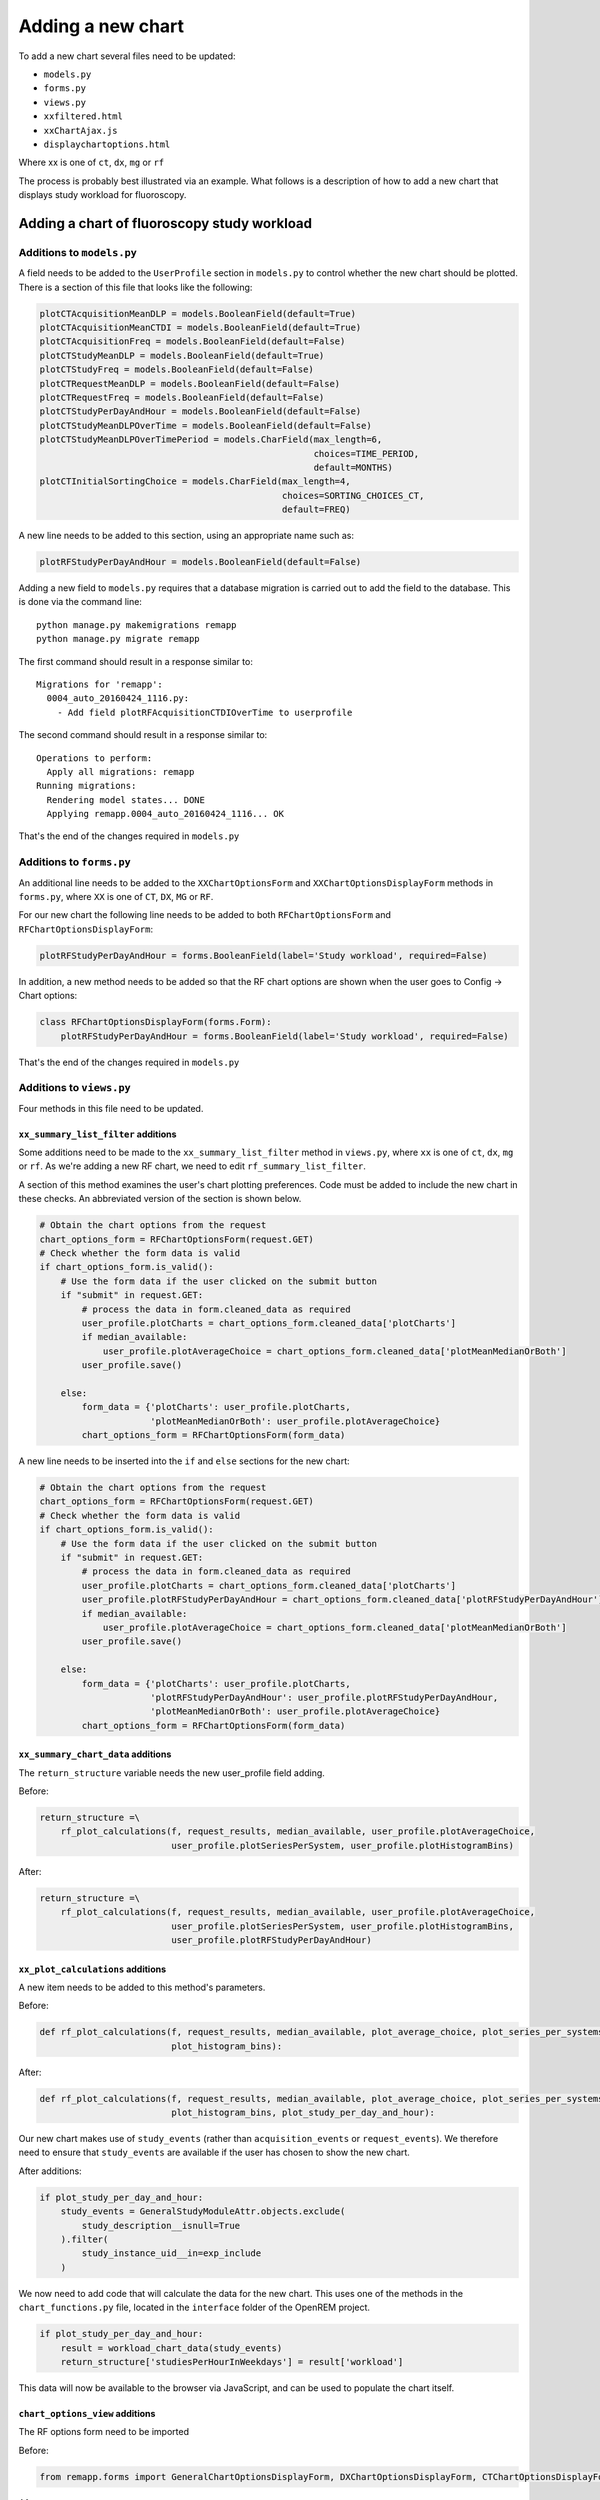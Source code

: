 ##################
Adding a new chart
##################

To add a new chart several files need to be updated:

* ``models.py``
* ``forms.py``
* ``views.py``
* ``xxfiltered.html``
* ``xxChartAjax.js``
* ``displaychartoptions.html``

Where xx is one of ``ct``, ``dx``, ``mg`` or ``rf``

The process is probably best illustrated via an example. What follows is a
description of how to add a new chart that displays study workload for
fluoroscopy.

********************************************
Adding a chart of fluoroscopy study workload
********************************************

==========================
Additions to ``models.py``
==========================

A field needs to be added to the ``UserProfile`` section in ``models.py`` to
control whether the new chart should be plotted. There is a section of this
file that looks like the following:

.. sourcecode:: python

    plotCTAcquisitionMeanDLP = models.BooleanField(default=True)
    plotCTAcquisitionMeanCTDI = models.BooleanField(default=True)
    plotCTAcquisitionFreq = models.BooleanField(default=False)
    plotCTStudyMeanDLP = models.BooleanField(default=True)
    plotCTStudyFreq = models.BooleanField(default=False)
    plotCTRequestMeanDLP = models.BooleanField(default=False)
    plotCTRequestFreq = models.BooleanField(default=False)
    plotCTStudyPerDayAndHour = models.BooleanField(default=False)
    plotCTStudyMeanDLPOverTime = models.BooleanField(default=False)
    plotCTStudyMeanDLPOverTimePeriod = models.CharField(max_length=6,
                                                        choices=TIME_PERIOD,
                                                        default=MONTHS)
    plotCTInitialSortingChoice = models.CharField(max_length=4,
                                                  choices=SORTING_CHOICES_CT,
                                                  default=FREQ)

A new line needs to be added to this section, using an appropriate name such
as:

.. sourcecode:: python

    plotRFStudyPerDayAndHour = models.BooleanField(default=False)

Adding a new field to ``models.py`` requires that a database migration is carried
out to add the field to the database. This is done via the command line::

    python manage.py makemigrations remapp
    python manage.py migrate remapp

The first command should result in a response similar to::

    Migrations for 'remapp':
      0004_auto_20160424_1116.py:
        - Add field plotRFAcquisitionCTDIOverTime to userprofile

The second command should result in a response similar to::

    Operations to perform:
      Apply all migrations: remapp
    Running migrations:
      Rendering model states... DONE
      Applying remapp.0004_auto_20160424_1116... OK

That's the end of the changes required in ``models.py``

=========================
Additions to ``forms.py``
=========================

An additional line needs to be added to the ``XXChartOptionsForm`` and
``XXChartOptionsDisplayForm`` methods in ``forms.py``, where ``XX`` is one of
``CT``, ``DX``, ``MG`` or ``RF``.

For our new chart the following line needs to be added to both
``RFChartOptionsForm`` and ``RFChartOptionsDisplayForm``:

.. sourcecode:: python

    plotRFStudyPerDayAndHour = forms.BooleanField(label='Study workload', required=False)

In addition, a new method needs to be added so that the RF chart options are
shown when the user goes to Config -> Chart options:

.. sourcecode:: python

    class RFChartOptionsDisplayForm(forms.Form):
        plotRFStudyPerDayAndHour = forms.BooleanField(label='Study workload', required=False)

That's the end of the changes required in ``models.py``

=========================
Additions to ``views.py``
=========================

Four methods in this file need to be updated.

------------------------------------
``xx_summary_list_filter`` additions
------------------------------------

Some additions need to be made to the ``xx_summary_list_filter`` method in
``views.py``, where ``xx`` is one of ``ct``, ``dx``, ``mg`` or ``rf``. As we're
adding a new RF chart, we need to edit ``rf_summary_list_filter``.

A section of this method examines the user's chart plotting preferences. Code
must be added to include the new chart in these checks. An abbreviated version
of the section is shown below.

.. sourcecode:: python

    # Obtain the chart options from the request
    chart_options_form = RFChartOptionsForm(request.GET)
    # Check whether the form data is valid
    if chart_options_form.is_valid():
        # Use the form data if the user clicked on the submit button
        if "submit" in request.GET:
            # process the data in form.cleaned_data as required
            user_profile.plotCharts = chart_options_form.cleaned_data['plotCharts']
            if median_available:
                user_profile.plotAverageChoice = chart_options_form.cleaned_data['plotMeanMedianOrBoth']
            user_profile.save()

        else:
            form_data = {'plotCharts': user_profile.plotCharts,
                         'plotMeanMedianOrBoth': user_profile.plotAverageChoice}
            chart_options_form = RFChartOptionsForm(form_data)

A new line needs to be inserted into the ``if`` and ``else`` sections for the
new chart:

.. sourcecode:: python

    # Obtain the chart options from the request
    chart_options_form = RFChartOptionsForm(request.GET)
    # Check whether the form data is valid
    if chart_options_form.is_valid():
        # Use the form data if the user clicked on the submit button
        if "submit" in request.GET:
            # process the data in form.cleaned_data as required
            user_profile.plotCharts = chart_options_form.cleaned_data['plotCharts']
            user_profile.plotRFStudyPerDayAndHour = chart_options_form.cleaned_data['plotRFStudyPerDayAndHour']
            if median_available:
                user_profile.plotAverageChoice = chart_options_form.cleaned_data['plotMeanMedianOrBoth']
            user_profile.save()

        else:
            form_data = {'plotCharts': user_profile.plotCharts,
                         'plotRFStudyPerDayAndHour': user_profile.plotRFStudyPerDayAndHour,
                         'plotMeanMedianOrBoth': user_profile.plotAverageChoice}
            chart_options_form = RFChartOptionsForm(form_data)

-----------------------------------
``xx_summary_chart_data`` additions
-----------------------------------

The ``return_structure`` variable needs the new user_profile field adding.

Before:

.. sourcecode:: python

    return_structure =\
        rf_plot_calculations(f, request_results, median_available, user_profile.plotAverageChoice,
                             user_profile.plotSeriesPerSystem, user_profile.plotHistogramBins)

After:

.. sourcecode:: python

    return_structure =\
        rf_plot_calculations(f, request_results, median_available, user_profile.plotAverageChoice,
                             user_profile.plotSeriesPerSystem, user_profile.plotHistogramBins,
                             user_profile.plotRFStudyPerDayAndHour)

----------------------------------
``xx_plot_calculations`` additions
----------------------------------

A new item needs to be added to this method's parameters.

Before:

.. sourcecode:: python

    def rf_plot_calculations(f, request_results, median_available, plot_average_choice, plot_series_per_systems,
                             plot_histogram_bins):

After:

.. sourcecode:: python

    def rf_plot_calculations(f, request_results, median_available, plot_average_choice, plot_series_per_systems,
                             plot_histogram_bins, plot_study_per_day_and_hour):

Our new chart makes use of ``study_events`` (rather than ``acquisition_events``
or ``request_events``). We therefore need to ensure that ``study_events``
are available if the user has chosen to show the new chart.

After additions:

.. sourcecode:: python

    if plot_study_per_day_and_hour:
        study_events = GeneralStudyModuleAttr.objects.exclude(
            study_description__isnull=True
        ).filter(
            study_instance_uid__in=exp_include
        )

We now need to add code that will calculate the data for the new chart. This
uses one of the methods in the ``chart_functions.py`` file, located in the
``interface`` folder of the OpenREM project.

.. sourcecode:: python

    if plot_study_per_day_and_hour:
        result = workload_chart_data(study_events)
        return_structure['studiesPerHourInWeekdays'] = result['workload']

This data will now be available to the browser via JavaScript, and can be used
to populate the chart itself.

----------------------------------
``chart_options_view`` additions
----------------------------------

The RF options form need to be imported

Before:

.. sourcecode:: python

    from remapp.forms import GeneralChartOptionsDisplayForm, DXChartOptionsDisplayForm, CTChartOptionsDisplayForm

After:

.. sourcecode:: python

    from remapp.forms import GeneralChartOptionsDisplayForm, DXChartOptionsDisplayForm, CTChartOptionsDisplayForm,\
        RFChartOptionsDisplayForm

The RF form items need to be included

Before (abbreviated):

.. sourcecode:: python

    if request.method == 'POST':
        general_form = GeneralChartOptionsDisplayForm(request.POST)
        ct_form = CTChartOptionsDisplayForm(request.POST)
        dx_form = DXChartOptionsDisplayForm(request.POST)
        if general_form.is_valid() and ct_form.is_valid() and dx_form.is_valid() and rf_form.is_valid():
            try:
                # See if the user has plot settings in userprofile
                user_profile = request.user.userprofile
            except:
                # Create a default userprofile for the user if one doesn't exist
                create_user_profile(sender=request.user, instance=request.user, created=True)
                user_profile = request.user.userprofile

            user_profile.plotCharts = general_form.cleaned_data['plotCharts']
            ...
            ...
            user_profile.plotHistogramBins = general_form.cleaned_data['plotHistogramBins']

            user_profile.plotCTAcquisitionMeanDLP = ct_form.cleaned_data['plotCTAcquisitionMeanDLP']
            ...
            ...
            user_profile.plotCTInitialSortingChoice = ct_form.cleaned_data['plotCTInitialSortingChoice']

            user_profile.plotDXAcquisitionMeanDAP = dx_form.cleaned_data['plotDXAcquisitionMeanDAP']
            ...
            ...
            user_profile.plotDXInitialSortingChoice = dx_form.cleaned_data['plotDXInitialSortingChoice']

            user_profile.save()

        messages.success(request, "Chart options have been updated")

    ...
    ...

    general_form_data = {'plotCharts': user_profile.plotCharts,
                         'plotMeanMedianOrBoth': user_profile.plotAverageChoice,
                         'plotInitialSortingDirection': user_profile.plotInitialSortingDirection,
                         'plotSeriesPerSystem': user_profile.plotSeriesPerSystem,
                         'plotHistogramBins': user_profile.plotHistogramBins}

    ct_form_data = {'plotCTAcquisitionMeanDLP': user_profile.plotCTAcquisitionMeanDLP,
                    ...
                    ...
                    'plotCTInitialSortingChoice': user_profile.plotCTInitialSortingChoice}

    dx_form_data = {'plotDXAcquisitionMeanDAP': user_profile.plotDXAcquisitionMeanDAP,
                    ...
                    ...
                    'plotDXInitialSortingChoice': user_profile.plotDXInitialSortingChoice}


    general_chart_options_form = GeneralChartOptionsDisplayForm(general_form_data)
    ct_chart_options_form = CTChartOptionsDisplayForm(ct_form_data)
    dx_chart_options_form = DXChartOptionsDisplayForm(dx_form_data)

    return_structure = {'admin': admin,
                        'GeneralChartOptionsForm': general_chart_options_form,
                        'CTChartOptionsForm': ct_chart_options_form,
                        'DXChartOptionsForm': dx_chart_options_form
                        }

After (abbreviated):

.. sourcecode:: python

    if request.method == 'POST':
        general_form = GeneralChartOptionsDisplayForm(request.POST)
        ct_form = CTChartOptionsDisplayForm(request.POST)
        dx_form = DXChartOptionsDisplayForm(request.POST)
        rf_form = RFChartOptionsDisplayForm(request.POST)
        if general_form.is_valid() and ct_form.is_valid() and dx_form.is_valid() and rf_form.is_valid():
            try:
                # See if the user has plot settings in userprofile
                user_profile = request.user.userprofile
            except:
                # Create a default userprofile for the user if one doesn't exist
                create_user_profile(sender=request.user, instance=request.user, created=True)
                user_profile = request.user.userprofile

            user_profile.plotCharts = general_form.cleaned_data['plotCharts']
            ...
            ...
            user_profile.plotHistogramBins = general_form.cleaned_data['plotHistogramBins']

            user_profile.plotCTAcquisitionMeanDLP = ct_form.cleaned_data['plotCTAcquisitionMeanDLP']
            ...
            ...
            user_profile.plotCTInitialSortingChoice = ct_form.cleaned_data['plotCTInitialSortingChoice']

            user_profile.plotDXAcquisitionMeanDAP = dx_form.cleaned_data['plotDXAcquisitionMeanDAP']
            ...
            ...
            user_profile.plotDXInitialSortingChoice = dx_form.cleaned_data['plotDXInitialSortingChoice']

            user_profile.plotRFStudyPerDayAndHour = rf_form.cleaned_data['plotRFStudyPerDayAndHour']

            user_profile.save()

        messages.success(request, "Chart options have been updated")

    ...
    ...
    
    general_form_data = {'plotCharts': user_profile.plotCharts,
                         ...
                         ...
                         'plotHistogramBins': user_profile.plotHistogramBins}

    ct_form_data = {'plotCTAcquisitionMeanDLP': user_profile.plotCTAcquisitionMeanDLP,
                    ...
                    ...
                    'plotCTInitialSortingChoice': user_profile.plotCTInitialSortingChoice}

    dx_form_data = {'plotDXAcquisitionMeanDAP': user_profile.plotDXAcquisitionMeanDAP,
                    ...
                    ...
                    'plotDXInitialSortingChoice': user_profile.plotDXInitialSortingChoice}

    rf_form_data = {'plotDXStudyPerDayAndHour': user_profile.plotDXStudyPerDayAndHour}

    general_chart_options_form = GeneralChartOptionsDisplayForm(general_form_data)
    ct_chart_options_form = CTChartOptionsDisplayForm(ct_form_data)
    dx_chart_options_form = DXChartOptionsDisplayForm(dx_form_data)
    rf_chart_options_form = RFChartOptionsDisplayForm(rf_form_data)

    return_structure = {'admin': admin,
                        'GeneralChartOptionsForm': general_chart_options_form,
                        'CTChartOptionsForm': ct_chart_options_form,
                        'DXChartOptionsForm': dx_chart_options_form,
                        'RFChartOptionsForm': rf_chart_options_form,
                        }


=========================================
Additions to ``displaychartoptions.html``
=========================================

A new div needs to be added for the fluoroscopy chart options:

.. sourcecode:: html

      <div class="panel-heading">
        <h3 class="panel-title">Fluoroscopy chart options</h3>
      </div>
      <div class="panel-body">
        <table>
          {% csrf_token %}
          {{ RFChartOptionsForm }}
        </table>
        <input class="btn btn-default" name="submit" type="submit" />
      </div>

================================
Additions to ``rffiltered.html``
================================

A section of this file sets a JavaScript variable per chart. A new one needs to
be added.

Additions:

.. sourcecode:: html

        {% if request.user.userprofile.plotRFStudyPerDayAndHour %}
            <script>
                // Flags to determine if charts should be plotted
                var plotRFStudyPerDayAndHour = true;

                // JavaScript for studies per weekday pie chart with drilldown to hourly breakdown
                result = chartWorkload('piechartStudyWorkloadDIV', 'Studies');
            </script>
        {% endif %}


A second section of code needs to be added to ``rffiltered.html`` to include a
DIV for the new chart:

.. sourcecode:: html

        {% if request.user.userprofile.plotRFStudyPerDayAndHour %}
            <!-- HTML to include div container for study workload -->

            <script>
                $(window).resize(function() {
                    chartSetExportSize('piechartStudyWorkloadDIV');
                });
            </script>

            <div class="panel-group" id="accordion5">
                <div class="panel panel-default">
                    <div class="panel-heading">
                        <h4 class="panel-title">
                            <a data-toggle="collapse" data-parent="#accordion5" href="#collapseStudyWorkloadPieChart" onclick="setTimeout(function() {$(document).resize();}, 0);">
                                Pie chart showing a breakdown of number of studies per weekday.
                            </a>
                        </h4>
                    </div>
                    <div id="collapseStudyWorkloadPieChart" class="panel-collapse collapse">
                        <div class="panel-body">
                            <div id="piechartStudyWorkloadDIV" style="height: auto; margin: 0 0"></div>
                            <p>Click on a segment to be taken to a pie chart showing the breakdown per hour for that weekday.</p>
                            <a onclick="enterFullScreen('collapseStudyWorkloadPieChart', 'piechartStudyWorkloadDIV')" class="btn btn-default btn-sm" role="button">Toggle fullscreen</a>
                        </div>
                    </div>
                </div>
            </div>
            <!-- End of HTML to include div container for studies per week day pie chart -->
        {% endif %}

===============================
Additions to ``rfChartAjax.js``
===============================

This file needs to update the skeleton chart with the data that has been
provided by ``views.py``. It does this via the appropriate routine contained in
the ``chartUpdateData.js`` file. In this case, ``updateWorkloadChart``:

.. sourcecode:: javascript

            // Study workload chart data
            if(typeof plotRFStudyPerDayAndHour !== 'undefined') {
                updateWorkloadChart(json.studiesPerHourInWeekdays, 'piechartStudyWorkloadDIV', colour_scale);
            }

That's it - you should now have a new chart visible in the fluoroscopy filtered
page.
